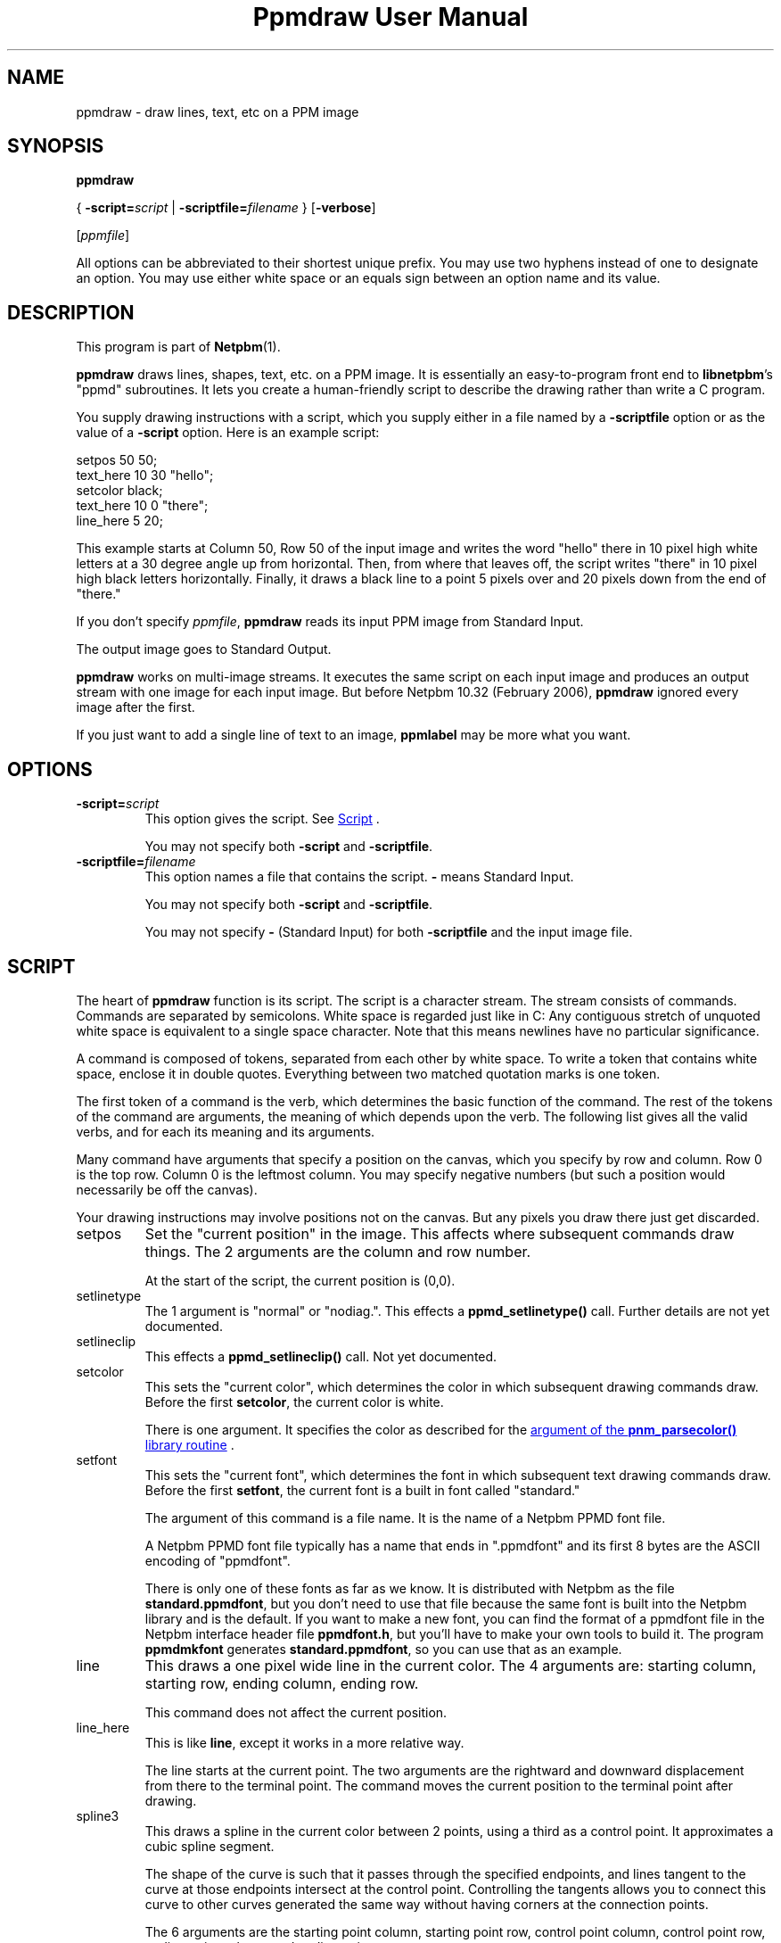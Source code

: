 \
.\" This man page was generated by the Netpbm tool 'makeman' from HTML source.
.\" Do not hand-hack it!  If you have bug fixes or improvements, please find
.\" the corresponding HTML page on the Netpbm website, generate a patch
.\" against that, and send it to the Netpbm maintainer.
.TH "Ppmdraw User Manual" 0 "22 June 2005" "netpbm documentation"

.SH NAME
ppmdraw - draw lines, text, etc on a PPM image

.UN synopsis
.SH SYNOPSIS

\fBppmdraw\fP

{
\fB-script=\fP\fIscript\fP
|
\fB-scriptfile=\fP\fIfilename\fP
}
[\fB-verbose\fP]

[\fIppmfile\fP]
.PP
All options can be abbreviated to their shortest unique prefix.
You may use two hyphens instead of one to designate an option.  You
may use either white space or an equals sign between an option name
and its value.


.UN description
.SH DESCRIPTION
.PP
This program is part of
.BR "Netpbm" (1)\c
\&.
.PP
\fBppmdraw\fP draws lines, shapes, text, etc. on a PPM image.  It is
essentially an easy-to-program front end to \fBlibnetpbm\fP's
"ppmd" subroutines.  It lets you create a human-friendly
script to describe the drawing rather than write a C program.
.PP
You supply drawing instructions with a script, which you supply either
in a file named by a \fB-scriptfile\fP option or as the value of a
\fB-script\fP option.  Here is an example script:

.nf
\f(CW
setpos 50 50;
text_here 10 30 "hello";
setcolor black;
text_here 10 0 "there";
line_here 5 20;
\fP
.fi
.PP
This example starts at Column 50, Row 50 of the input image and
writes the word "hello" there in 10 pixel high white letters
at a 30 degree angle up from horizontal.  Then, from where that leaves
off, the script writes "there" in 10 pixel high black
letters horizontally.  Finally, it draws a black line to a point 5
pixels over and 20 pixels down from the end of "there."
.PP
If you don't specify \fIppmfile\fP, \fBppmdraw\fP reads its input
PPM image from Standard Input.
.PP
The output image goes to Standard Output.
.PP
\fBppmdraw\fP works on multi-image streams.  It executes the same
script on each input image and produces an output stream with one image
for each input image.  But before Netpbm 10.32 (February 2006),
\fBppmdraw\fP ignored every image after the first.
.PP
If you just want to add a single line of text to an image,
\fBppmlabel\fP may be more what you want.


.UN options
.SH OPTIONS



.TP
\fB-script=\fP\fIscript\fP
This option gives the script.  See 
.UR #script
Script
.UE
\&.
.sp
You may not specify both \fB-script\fP and \fB-scriptfile\fP.

.TP
\fB-scriptfile=\fP\fIfilename\fP
This option names a file that contains the script.  \fB-\fP
means Standard Input.
.sp
You may not specify both \fB-script\fP and \fB-scriptfile\fP.
.sp
You may not specify \fB-\fP (Standard Input) for both
\fB-scriptfile\fP and the input image file.




.UN script
.SH SCRIPT
.PP
The heart of \fBppmdraw\fP function is its script.  The script is
a character stream.  The stream consists of commands.  Commands are
separated by semicolons.  White space is regarded just like in C: Any
contiguous stretch of unquoted white space is equivalent to a single
space character.  Note that this means newlines have no particular
significance.
.PP
A command is composed of tokens, separated from each other by
white space.  To write a token that contains white space, enclose
it in double quotes.  Everything between two matched quotation marks
is one token.
.PP
The first token of a command is the verb, which determines the
basic function of the command.  The rest of the tokens of the command
are arguments, the meaning of which depends upon the verb.  The
following list gives all the valid verbs, and for each its meaning and
its arguments.
.PP
Many command have arguments that specify a position on the canvas,
which you specify by row and column.  Row 0 is the top row.  Column 0
is the leftmost column.  You may specify negative numbers (but such
a position would necessarily be off the canvas).
.PP
Your drawing instructions may involve positions not on the canvas.
But any pixels you draw there just get discarded.


.TP
setpos
Set the "current position" in the image.  This affects
where subsequent commands draw things.  The 2 arguments are the column
and row number.
.sp
At the start of the script, the current position is (0,0).

.TP
setlinetype
The 1 argument is "normal" or "nodiag.".  This
effects a \fBppmd_setlinetype()\fP call.  Further details are not yet
documented.

.TP
setlineclip
This effects a \fBppmd_setlineclip()\fP call.  Not yet documented.

.TP
setcolor
This sets the "current color", which determines the color
in which subsequent drawing commands draw.  Before the first
\fBsetcolor\fP, the current color is white.
.sp
There is one argument.  It specifies the color as described for the
.UR libnetpbm_image.html#colorname
argument of the \fBpnm_parsecolor()\fP library routine
.UE
\&.

.TP
setfont
This sets the "current font", which determines the font
in which subsequent text drawing commands draw.  Before the first
\fBsetfont\fP, the current font is a built in font called
"standard."
.sp
The argument of this command is a file name.  It is the name of a
Netpbm PPMD font file.
.sp
A Netpbm PPMD font file typically has a name that ends in
".ppmdfont" and its first 8 bytes are the ASCII encoding of
"ppmdfont".
.sp
There is only one of these fonts as far as we know.  It is distributed with
Netpbm as the file \fBstandard.ppmdfont\fP, but you don't need to use that
file because the same font is built into the Netpbm library and is the
default.  If you want to make a new font, you can find the format of a
ppmdfont file in the Netpbm interface header file \fBppmdfont.h\fP, but
you'll have to make your own tools to build it.  The program \fBppmdmkfont\fP
generates \fBstandard.ppmdfont\fP, so you can use that as an example.

.TP
line
This draws a one pixel wide line in the current color.  The 4 arguments
are: starting column, starting row, ending column, ending row.
.sp
This command does not affect the current position.

.TP
line_here
This is like \fBline\fP, except it works in a more relative way.
.sp
The line starts at the current point.  The two arguments are the
rightward and downward displacement from there to the terminal point.
The command moves the current position to the terminal point after drawing.

.TP
spline3
This draws a spline in the current color between 2 points, using a third
as a control point.  It approximates a cubic spline segment.
.sp
The shape of the curve is such that it passes through the specified
endpoints, and lines tangent to the curve at those endpoints intersect at the
control point.  Controlling the tangents allows you to connect this curve to
other curves generated the same way without having corners at the connection
points.
.sp
The 6 arguments are the starting point column, starting point row, control
point column, control point row, ending point column, and ending point row.
.sp
This command does not affect the current position.

.TP
circle
This command draws a circle in the current color.  The three
arguments are the column number and row number of the center of the
circle and the radius of the circle in pixels.

.TP
filledrectangle
This command draws a rectangle filled with the current color.

The 4 arguments are the column and row numbers of the upper left corner
of the rectangle, the width of the rectangle, and the height of the
rectangle.

.TP
text
This command draws text in the current color in the built-in font.
The 5 arguments are:


.IP \(bu
column number of starting point of baseline
.IP \(bu
row number of starting point of baseline
.IP \(bu
height of characters, in pixels
.IP \(bu
angle of baseline in degrees elevated from the horizontal
.IP \(bu
text

.sp
Note that if your text contains white space, you'll have to use double
quotes to cause it to be a single token.

.TP
text_here
This is like \fBtext\fP, except that the baseline starts at
the current position and the command updates the current position to the
other end of the baseline after it draws.
.sp
Bear in mind that a script starts with the current position in the
top line, so if you leave it there, only the bottom line of your text
will be within the image!



.UN history
.SH HISTORY
.PP
\fBppmdraw\fP was new in Netpbm 10.29 (August 2005).


.UN seealso
.SH SEE ALSO
.BR "ppmlabel" (1)\c
\&,
.BR "ppm" (5)\c
\&
.BR "libnetpbm_draw" (3)\c
\&
.SH DOCUMENT SOURCE
This manual page was generated by the Netpbm tool 'makeman' from HTML
source.  The master documentation is at
.IP
.B http://netpbm.sourceforge.net/doc/ppmdraw.html
.PP